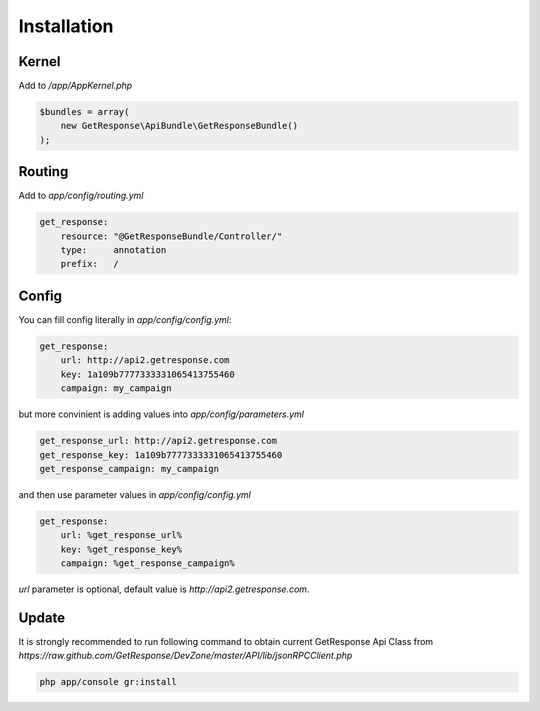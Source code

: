 Installation
------------

Kernel
======

Add to `/app/AppKernel.php`

.. code-block:: php

    $bundles = array(
        new GetResponse\ApiBundle\GetResponseBundle()
    );

Routing
=======

Add to `app/config/routing.yml`

.. code-block:: yaml

    get_response:
        resource: "@GetResponseBundle/Controller/"
        type:     annotation
        prefix:   /

Config
======

You can fill config literally in `app/config/config.yml`:

.. code-block:: yaml

    get_response:
        url: http://api2.getresponse.com
        key: 1a109b7777333331065413755460
        campaign: my_campaign

but more convinient is adding values into `app/config/parameters.yml`

.. code-block:: yaml

    get_response_url: http://api2.getresponse.com
    get_response_key: 1a109b7777333331065413755460
    get_response_campaign: my_campaign


and then use parameter values in `app/config/config.yml`

.. code-block:: yaml

    get_response:
        url: %get_response_url%
        key: %get_response_key%
        campaign: %get_response_campaign%

`url` parameter is optional, default value is `http://api2.getresponse.com`.


Update
======

It is strongly recommended to run following command to obtain current GetResponse Api Class
from `https://raw.github.com/GetResponse/DevZone/master/API/lib/jsonRPCClient.php`

.. code-block:: bash

    php app/console gr:install



